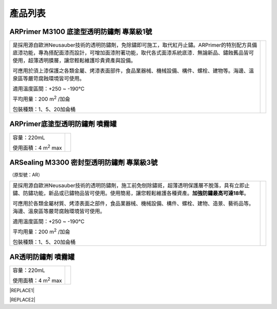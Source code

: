 
.. _h174fb648377959437b5c1f697c1c40:

產品列表
########

.. _h3d35c515a5a3e1762f7f2c2d67803:

ARPrimer M3100 底塗型透明防鏽劑 專業級1號
=========================================

.. _h2c1d74277104e41780968148427e:





+-------------------------------------------------------------------------------------------------------------------------------------------------------------------------------------------------------------------------------------------+-------------+
|是採用源自歐洲Neusauber技術的透明防鏽劑，免除鏽即可施工，取代紅丹止鏽。ARPrimer的特別配方具備底漆功能，專為搭配面漆而設計，可增加面漆附著功能，取代各式面漆系統底漆．無論新品、鏽蝕舊品皆可使用，超薄透明膜層，讓您輕鬆維護珍貴資產與設備。|  \ |IMG1|\  |
|                                                                                                                                                                                                                                           |             |
|可應用於須上漆保護之各類金屬、烤漆表面部件，食品業器械、機械設備、構件、螺栓、建物等。海邊、溫泉區等嚴苛腐蝕環境皆可使用。                                                                                                                 |             |
|                                                                                                                                                                                                                                           |             |
|適用溫度區間：+250 ~ -190℃                                                                                                                                                                                                                 |             |
|                                                                                                                                                                                                                                           |             |
|平均用量：200 m\ |STYLE0|\  /加侖                                                                                                                                                                                                          |             |
|                                                                                                                                                                                                                                           |             |
|包裝種類：1、5、20加侖桶                                                                                                                                                                                                                   |             |
+-------------------------------------------------------------------------------------------------------------------------------------------------------------------------------------------------------------------------------------------+-------------+

.. _h2c1d74277104e41780968148427e:




.. _h62111e491b563fb6e65566a2346e6c:

ARPrimer底塗型透明防鏽劑 噴霧罐
===============================


+------------------------------+--------------------+
|容量：220mL                   |          \ |IMG2|\ |
|                              |                    |
|使用面積：4 m\ |STYLE1|\   max|                    |
+------------------------------+--------------------+

.. _h247d6c1cf3e497027731d1a57366961:

ARSealing M3300 密封型透明防鏽劑 專業級3號
==========================================

（原型號：AR）

+-------------------------------------------------------------------------------------------------------------------------------------------------------------------------------+-------------+
|是採用源自歐洲Neusauber技術的透明防鏽劑，施工前免刨除鏽斑，超薄透明保護層不脫落，具有立即止鏽、防鏽功能，新品或已鏽物品皆可使用。使用簡易，讓您輕鬆維護各種資產。\ |STYLE2|\ 。|  \ |IMG3|\  |
|                                                                                                                                                                               |             |
|可應用於各類金屬材質、烤漆表面之部件，食品業器械、機械設備、構件、螺栓、建物、造景、藝術品等。海邊、溫泉區等嚴苛腐蝕環境皆可使用。                                             |             |
|                                                                                                                                                                               |             |
|適用溫度區間：+250 ~ -190℃                                                                                                                                                     |             |
|                                                                                                                                                                               |             |
|平均用量：200 m\ |STYLE3|\  /加侖                                                                                                                                              |             |
|                                                                                                                                                                               |             |
|包裝種類：1、5、20加侖桶                                                                                                                                                       |             |
|                                                                                                                                                                               |             |
+-------------------------------------------------------------------------------------------------------------------------------------------------------------------------------+-------------+

.. _h7e1865681f53284b2f86c6e3a681d7b:

AR透明防鏽劑 噴霧罐
===================


+------------------------------+---------------------+
|容量：220mL                   |          \ |IMG4|\  |
|                              |                     |
|使用面積：4 m\ |STYLE4|\   max|                     |
+------------------------------+---------------------+


|REPLACE1|


|REPLACE2|


.. bottom of content


.. |STYLE0| replace:: :sup:`2`

.. |STYLE1| replace:: :sup:`2`

.. |STYLE2| replace:: **加強防鏽最高可達18年**

.. |STYLE3| replace:: :sup:`2`

.. |STYLE4| replace:: :sup:`2`


.. |REPLACE1| raw:: html

    <style>
    td,th{
      border: none !important;
      text-align:left;
    }
    td:first-child,th:first-child{
      width:50%;
    }
    td:nth-child(2) {
      text-align:center;
    }
    </style>
.. |REPLACE2| raw:: html

    <style>
    div.wy-grid-for-nav li.wy-breadcrumbs-aside {
      display:none;
    }
    div.rtd-pro.wy-menu, div.rst-pro.wy-menu{
      margin-top:100%;
      opacity: 0.5;
    }
    </style>
.. |IMG1| image:: static/Products_1.png
   :height: 166 px
   :width: 130 px

.. |IMG2| image:: static/Products_2.png
   :height: 152 px
   :width: 53 px

.. |IMG3| image:: static/Products_3.png
   :height: 157 px
   :width: 124 px

.. |IMG4| image:: static/Products_4.png
   :height: 136 px
   :width: 54 px

